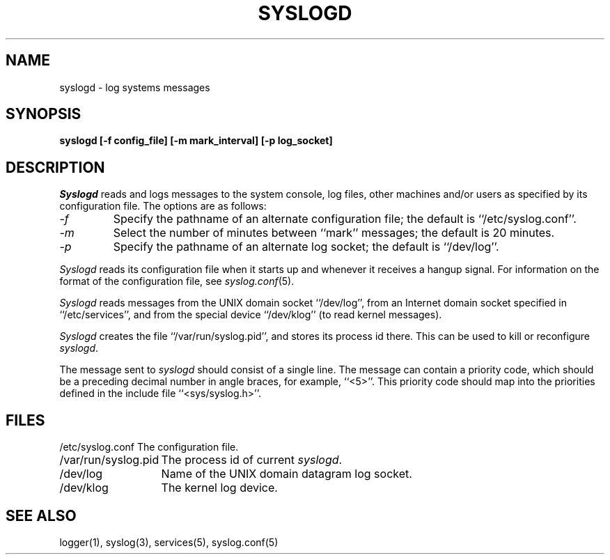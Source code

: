 .\" Copyright (c) 1983, 1986 The Regents of the University of California.
.\" All rights reserved.
.\"
.\" %sccs.include.redist.man%
.\"
.\"	@(#)syslogd.8	6.9 (Berkeley) 9/30/90
.\"
.TH SYSLOGD 8 ""
.UC 5
.SH NAME
syslogd \- log systems messages
.SH SYNOPSIS
.nf
.ft B
syslogd [\-f config_file] [\-m mark_interval] [\-p log_socket]
.fi
.ft R
.SH DESCRIPTION
.I Syslogd
reads and logs messages to the system console, log files, other
machines and/or users as specified by its configuration file.
The options are as follows:
.TP
.I -f
Specify the pathname of an alternate configuration file;
the default is ``/etc/syslog.conf''.
.TP
.I \-m
Select the number of minutes between ``mark'' messages;
the default is 20 minutes.
.TP
.I \-p
Specify the pathname of an alternate log socket;
the default is ``/dev/log''.
.PP
.I Syslogd
reads its configuration file when it starts up and whenever it
receives a hangup signal.
For information on the format of the configuration file,
see
.IR syslog.conf (5).
.PP
.I Syslogd
reads messages from the UNIX domain socket ``/dev/log'',
from an Internet domain socket specified in ``/etc/services'',
and from the special device ``/dev/klog'' (to read kernel messages).
.PP
.I Syslogd
creates the file ``/var/run/syslog.pid'', and stores its process
id there.
This can be used to kill or reconfigure
.IR syslogd .
.PP
The message sent to
.I syslogd
should consist of a single line.
The message can contain a priority code, which should be a preceding
decimal number in angle braces, for example, ``<5>''.
This priority code should map into the priorities defined in the
include file ``<sys/syslog.h>''.
.SH FILES
.ta \w'/etc/syslog.conf    'u
.nf
/etc/syslog.conf	The configuration file.
/var/run/syslog.pid	The process id of current \fIsyslogd\fP.
/dev/log	Name of the UNIX domain datagram log socket.
/dev/klog	The kernel log device.
.fi
.SH SEE ALSO
logger(1), syslog(3), services(5), syslog.conf(5)
